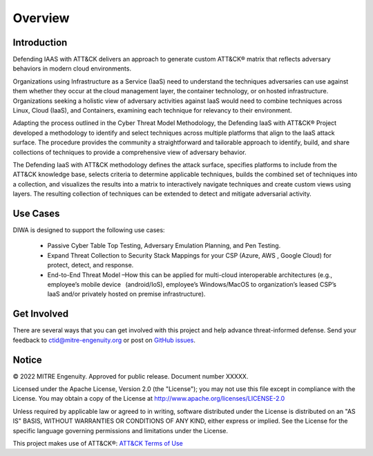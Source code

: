 Overview
========

..
  Whenever you update overview.rst, also look at README.md and consider whether
  you should make a corresponding update there.

Introduction
-------------


Defending IAAS with ATT&CK delivers an approach to generate custom ATT&CK® matrix that reflects adversary behaviors in modern cloud environments.

Organizations using Infrastructure as a Service (IaaS) need to understand the techniques adversaries can use against them whether they occur at the cloud management layer, the container technology, or on hosted infrastructure. Organizations seeking a holistic view of adversary activities against IaaS would need to combine techniques across Linux, Cloud (IaaS), and Containers, examining each technique for relevancy to their environment.

Adapting the process outlined in the Cyber Threat Model Methodology, the Defending IaaS with ATT&CK® Project developed a methodology to identify and select techniques across multiple platforms that align to the IaaS attack surface. The procedure provides the community a straightforward and tailorable approach to identify, build, and share collections of techniques to provide a comprehensive view of adversary behavior.

The Defending IaaS with ATT&CK methodology defines the attack surface, specifies platforms to include from the ATT&CK knowledge base, selects criteria to determine applicable techniques, builds the combined set of techniques into a collection, and visualizes the results into a matrix to interactively navigate techniques and create custom views using layers. The resulting collection of techniques can be extended to detect and mitigate adversarial activity.

..
    <!--Insert attack surface image here from infographic-->
Use Cases
----------
DIWA is designed to support the following use cases:

        + Passive Cyber Table Top Testing, Adversary Emulation Planning, and Pen Testing.
        + Expand Threat Collection to Security Stack Mappings for your CSP (Azure, AWS , Google Cloud) for protect, detect, and response.
        + End-to-End Threat Model –How this can be applied for multi-cloud interoperable architectures (e.g., employee’s mobile device   (android/IoS), employee’s Windows/MacOS to organization’s leased CSP’s IaaS and/or privately hosted on premise infrastructure).

Get Involved
------------
There are several ways that you can get involved with this project and help
advance threat-informed defense. Send your feedback to ctid@mitre-engenuity.org or post on `GitHub issues
<https://github.com/center-for-threat-informed-defense/defending-iaas-with-attack/issues>`__.

Notice
------

© 2022 MITRE Engenuity. Approved for public release. Document number XXXXX.

Licensed under the Apache License, Version 2.0 (the "License"); you may not use
this file except in compliance with the License. You may obtain a copy of the
License at http://www.apache.org/licenses/LICENSE-2.0

Unless required by applicable law or agreed to in writing, software distributed
under the License is distributed on an "AS IS" BASIS, WITHOUT WARRANTIES OR
CONDITIONS OF ANY KIND, either express or implied. See the License for the
specific language governing permissions and limitations under the License.

This project makes use of ATT&CK®: `ATT&CK Terms of Use
<https://attack.mitre.org/resources/terms-of-use/>`__
